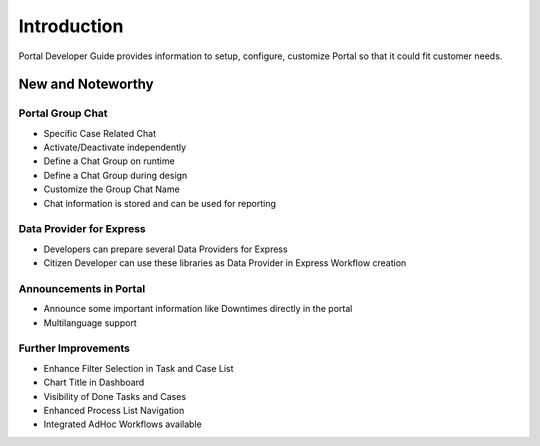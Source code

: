 .. _introduction:

Introduction
************

Portal Developer Guide provides information to setup, configure, customize 
Portal so that it could fit customer needs.

.. _introduction-new-and-note-worthy:

New and Noteworthy
------------------

.. _introduction-new-and-note-worthy-portal-group-chat:

Portal Group Chat
^^^^^^^^^^^^^^^^^

|portal-group-chat|

-  Specific Case Related Chat

-  Activate/Deactivate independently

-  Define a Chat Group on runtime

-  Define a Chat Group during design

-  Customize the Group Chat Name

-  Chat information is stored and can be used for reporting

.. _introduction-new-and-note-worthy-data-provider-express:

Data Provider for Express
^^^^^^^^^^^^^^^^^^^^^^^^^

|data-provider-express|

-  Developers can prepare several Data Providers for Express

-  Citizen Developer can use these libraries as Data Provider in Express
   Workflow creation

.. _introduction-new-and-note-worthy-announcement-portal:

Announcements in Portal
^^^^^^^^^^^^^^^^^^^^^^^

|announcement-portal|

-  Announce some important information like Downtimes directly in the
   portal

-  Multilanguage support

.. _introduction-new-and-note-worthy-further-improvement:

Further Improvements
^^^^^^^^^^^^^^^^^^^^

-  Enhance Filter Selection in Task and Case List

-  Chart Title in Dashboard

-  Visibility of Done Tasks and Cases

-  Enhanced Process List Navigation

-  Integrated AdHoc Workflows available

.. |portal-group-chat| image:: images/portal-group-chat.png
.. |data-provider-express| image:: images/data-provider-express.png
.. |announcement-portal| image:: images/announcement-portal.png

